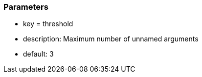 === Parameters

* key = threshold
* description: Maximum number of unnamed arguments
* default: 3


